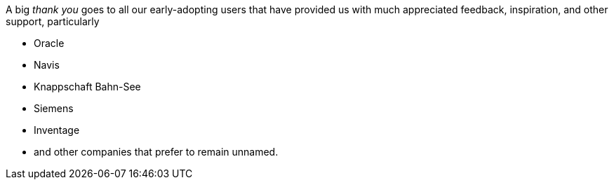 A big _thank you_ goes to all our early-adopting users that have provided
us with much appreciated feedback, inspiration, and other support, particularly

* Oracle
* Navis
* Knappschaft Bahn-See
* Siemens
* Inventage
* and other companies that prefer to remain unnamed.